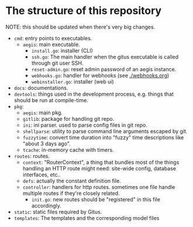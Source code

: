* The structure of this repository

NOTE: this should be updated when there's very big changes.

+ =cmd=: entry points to executables.
  + =aegis=: main executable.
    + =install.go=: installer (CLI)
    + =ssh.go=: The main handler when the gitus executable is called through git user SSH.
    + =reset-admin.go=: reset admin password of an aegis instance.
    + =webhooks.go=: handler for webhooks (see [[./webhooks.org]])
    + =webinstaller.go=: installer (web ui)
+ =docs=: documentations.
+ =devtools=: things used in the development process, e.g. things that should be run at compile-time.
+ =pkg=:
  + =aegis=: main pkg.
  + =gitlib=: package for handling git repo.
  + =ini=: ini parser. used to parse config files in git repo.
  + =shellparse=: utility to parse command line arguments escaped by git.
  + =fuzzytime=: convert time duration into "fuzzy" time descriptions like "about 3 days ago".
  + =tcache=: in-memory cache with timers.
+ =routes=: routes.
  + =context=: "RouterContext", a thing that bundles most of the things handling an HTTP route might need: site-wide config, database interfaces, etc..
  + =defs=: actually the constant definition file. 
  + =controller=: handlers for http routes. sometimes one file handle multiple routes if they're closely related.
    + =init.go=: new routes should be "registered" in this file accordingly.
+ =static=: static files required by Gitus.
+ =templates=: The templates and the corresponding model files

